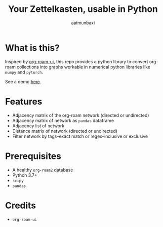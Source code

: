#+title: Your Zettelkasten, usable in Python
#+author: aatmunbaxi
#+created: Sat May 06, 2023

[[file:images/COVER.svg]]

* What is this?
Inspired by [[https://github.com/org-roam/org-roam-ui][org-roam-ui]], this repo provides a python library to convert org-roam collections into graphs workable in numerical python libraries like =numpy= and =pytorch=.

See a demo [[file:demo.org][here]].
* Features
- Adjacency matrix of the org-roam network (directed or undirected)
- Adjacency matrix of network as =pandas= dataframe
- Adjacency list of network
- Distance matrix of network (directed or undirected)
- Filter network by tags--exact match or regex--inclusive or exclusive

* Prerequisites
- A healthy =org-roam2= database
- Python 3.7+
- =scipy=
- =pandas=

* Credits
- =org-roam-ui=
